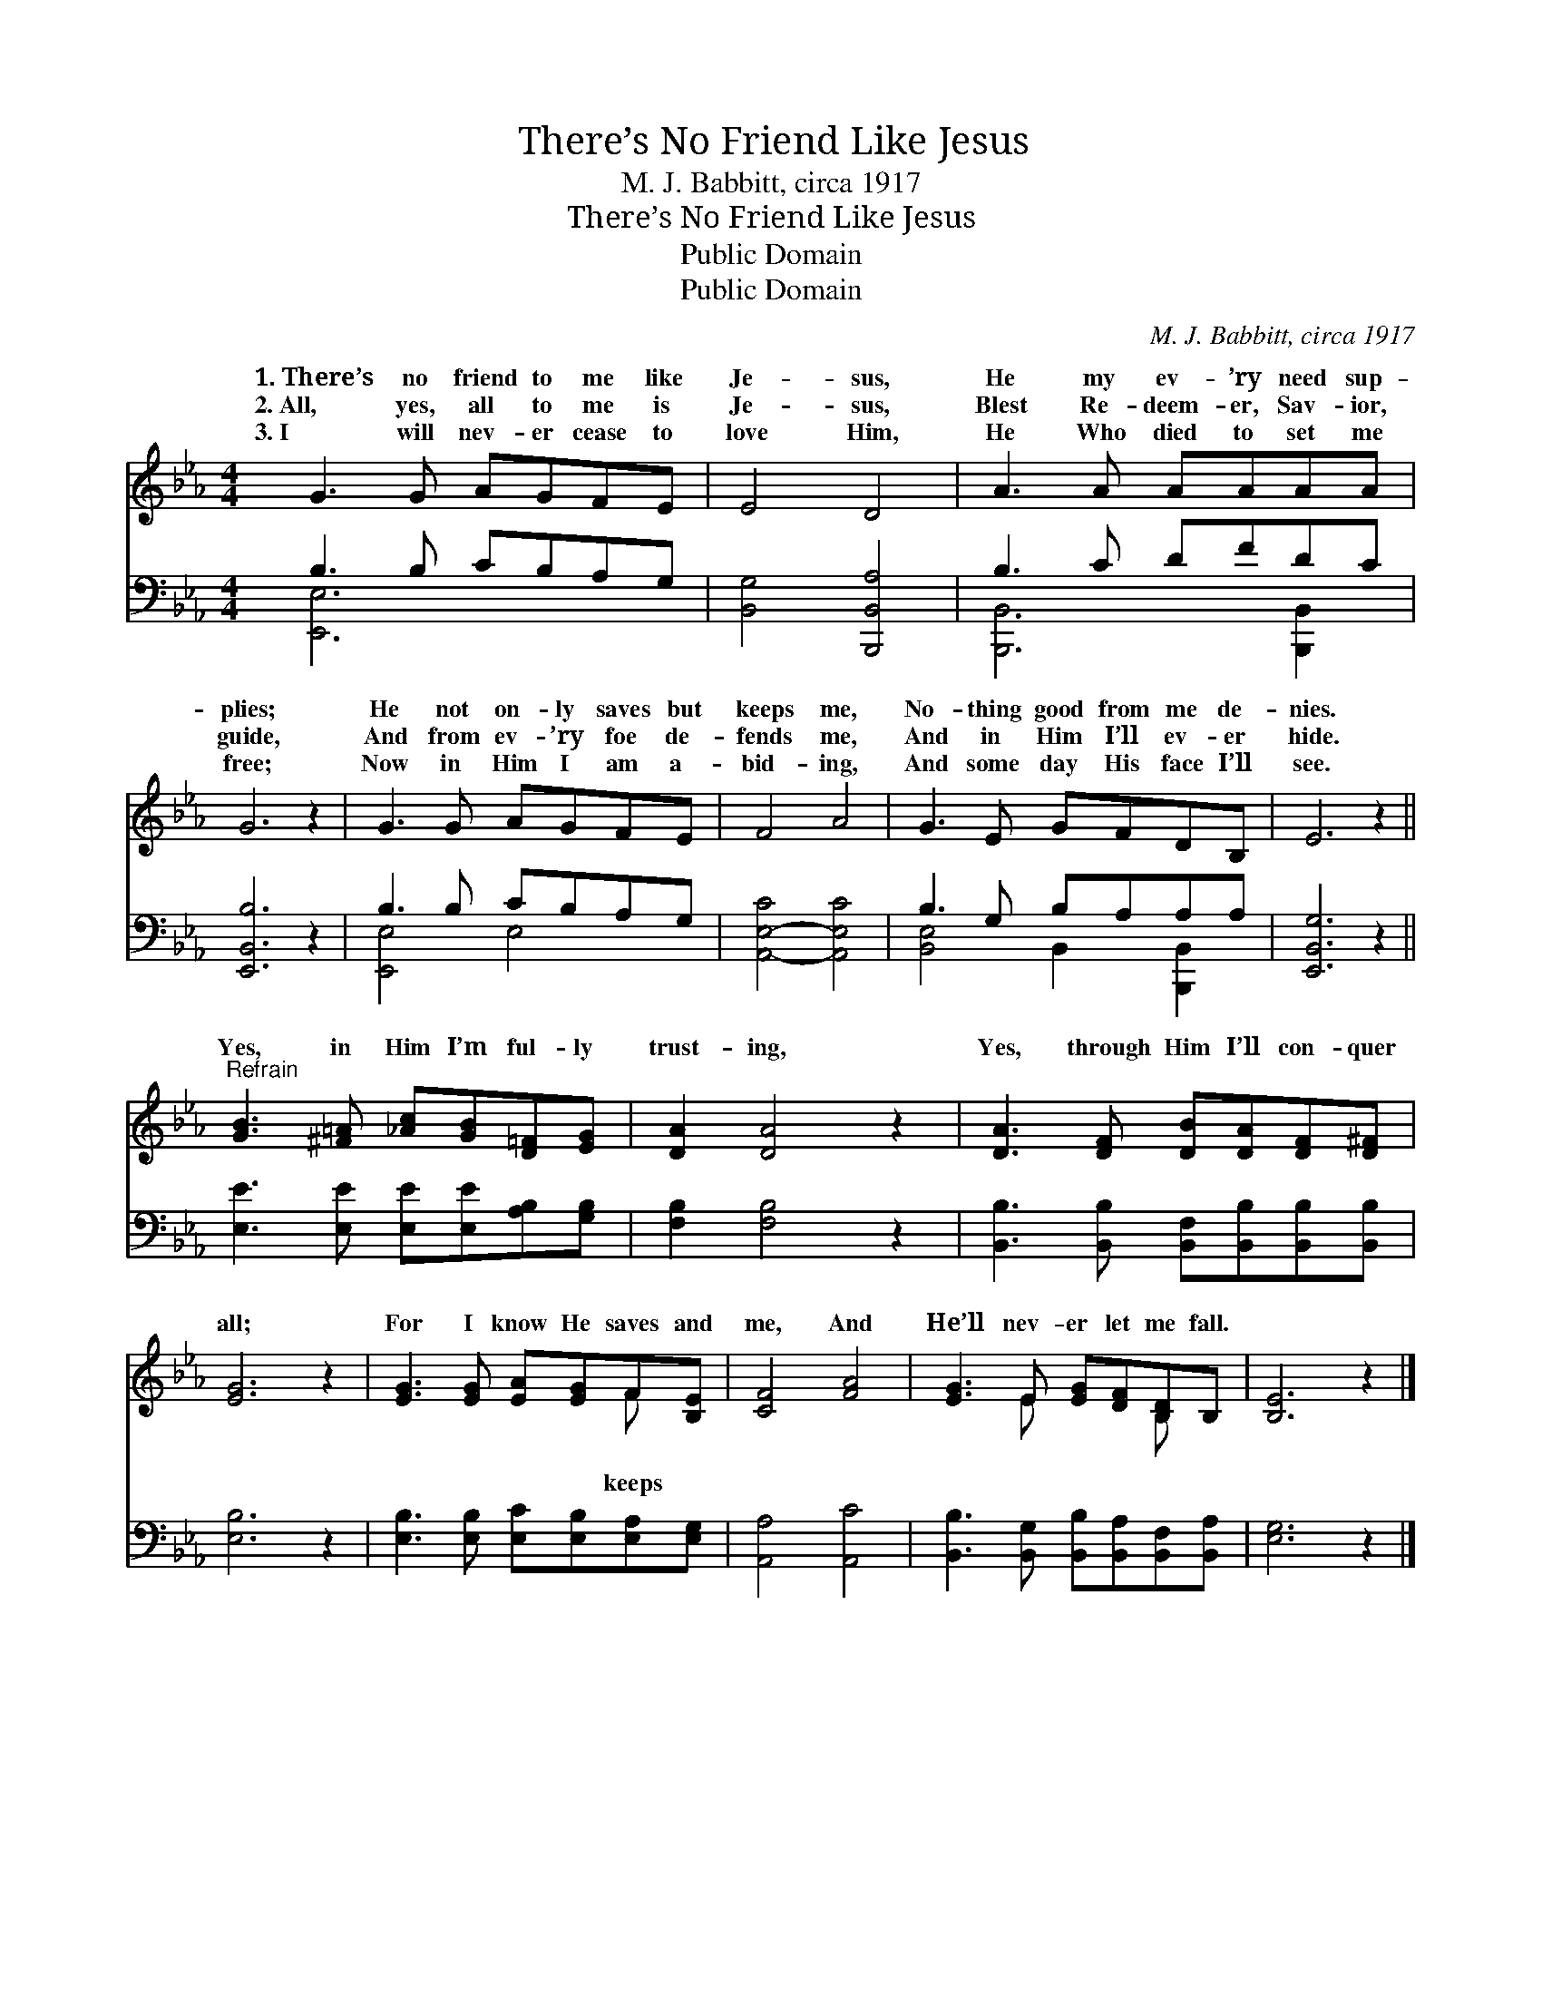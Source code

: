X:1
T:There’s No Friend Like Jesus
T:M. J. Babbitt, circa 1917
T:There’s No Friend Like Jesus
T:Public Domain
T:Public Domain
C:M. J. Babbitt, circa 1917
Z:Public Domain
%%score ( 1 2 ) ( 3 4 )
L:1/8
M:4/4
K:Eb
V:1 treble 
V:2 treble 
V:3 bass 
V:4 bass 
V:1
 G3 G AGFE | E4 D4 | A3 A AAAA | G6 z2 | G3 G AGFE | F4 A4 | G3 E GFDB, | E6 z2 || %8
w: 1.~There’s no friend to me like|Je- sus,|He my ev- ’ry need sup-|plies;|He not on- ly saves but|keeps me,|No- thing good from me de-|nies.|
w: 2.~All, yes, all to me is|Je- sus,|Blest Re- deem- er, Sav- ior,|guide,|And from ev- ’ry foe de-|fends me,|And in Him I’ll ev- er|hide.|
w: 3.~I will nev- er cease to|love Him,|He Who died to set me|free;|Now in Him I am a-|bid- ing,|And some day His face I’ll|see.|
"^Refrain" [GB]3 [^F=A] [_Ac][GB][D=F][EG] | [DA]2 [DA]4 z2 | [DA]3 [DF] [DB][DA][DF][D^F] | %11
w: |||
w: Yes, in Him I’m ful- ly|trust- ing,|Yes, through Him I’ll con- quer|
w: |||
 [EG]6 z2 | [EG]3 [EG] [EA][EG]F[B,E] | [CF]4 [FA]4 | [EG]3 E [EG][DF][B,D]B, | [B,E]6 z2 |] %16
w: |||||
w: all;|For I know He saves and|me, And|He’ll nev- er let me fall.||
w: |||||
V:2
 x8 | x8 | x8 | x8 | x8 | x8 | x8 | x8 || x8 | x8 | x8 | x8 | x6 F x | x8 | x3 E x2 B, x | x8 |] %16
w: ||||||||||||||||
w: ||||||||||||keeps||||
V:3
 B,3 B, CB,A,G, | [B,,G,]4 [B,,,B,,A,]4 | B,3 C DFDC | [E,,B,,B,]6 z2 | B,3 B, CB,A,G, | %5
 [A,,-E,-C]4 [A,,E,C]4 | B,3 G, B,A,A,A, | [E,,B,,G,]6 z2 || [E,E]3 [E,E] [E,E][E,E][A,B,][G,B,] | %9
 [F,B,]2 [F,B,]4 z2 | [B,,B,]3 [B,,B,] [B,,F,][B,,B,][B,,B,][B,,B,] | [E,B,]6 z2 | %12
 [E,B,]3 [E,B,] [E,C][E,B,][E,A,][E,G,] | [A,,A,]4 [A,,C]4 | %14
 [B,,B,]3 [B,,G,] [B,,B,][B,,A,][B,,F,][B,,A,] | [E,G,]6 z2 |] %16
V:4
 [E,,E,]6 x2 | x8 | [B,,,B,,]6 [B,,,B,,]2 | x8 | [E,,E,]4 E,4 | x8 | [B,,E,]4 B,,2 [B,,,B,,]2 | %7
 x8 || x8 | x8 | x8 | x8 | x8 | x8 | x8 | x8 |] %16

